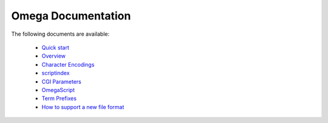 ===================
Omega Documentation
===================

The following documents are available:

 * `Quick start <quickstart.html>`_
 * `Overview <overview.html>`_
 * `Character Encodings <encodings.html>`_
 * `scriptindex <scriptindex.html>`_
 * `CGI Parameters <cgiparams.html>`_
 * `OmegaScript <omegascript.html>`_
 * `Term Prefixes <termprefixes.html>`_
 * `How to support a new file format <newformat.html>`_
